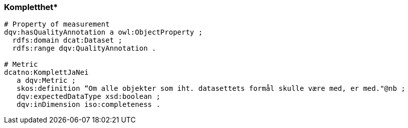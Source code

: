 
=== Kompletthet*

// ikke del av dcat-ap-no v1.1
----
# Property of measurement
dqv:hasQualityAnnotation a owl:ObjectProperty ;
  rdfs:domain dcat:Dataset ;
  rdfs:range dqv:QualityAnnotation .

# Metric
dcatno:KomplettJaNei
   a dqv:Metric ;
   skos:definition “Om alle objekter som iht. datasettets formål skulle være med, er med."@nb ;
   dqv:expectedDataType xsd:boolean ;
   dqv:inDimension iso:completeness .
----
